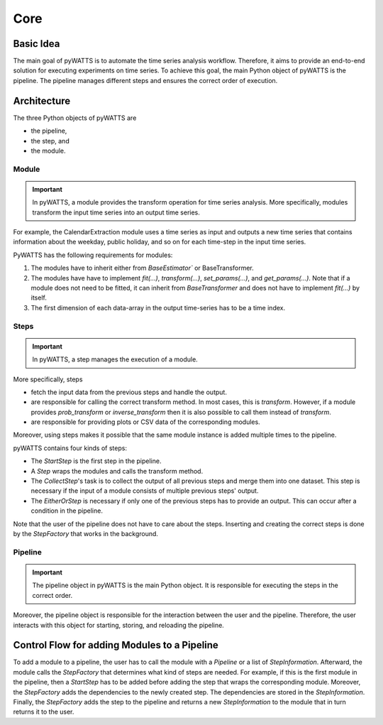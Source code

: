 Core
=====

Basic Idea
----------
The main goal of pyWATTS is to automate the time series analysis workflow.
Therefore, it aims to provide an end-to-end solution for executing experiments on time series.
To achieve this goal, the main Python object of pyWATTS is the pipeline.
The pipeline manages different steps and ensures the correct order of execution.


Architecture
------------

The three Python objects of pyWATTS are

* the pipeline,
* the step, and
* the module.

Module
.......
.. important::
   In pyWATTS, a module provides the transform operation for time series analysis.
   More specifically, modules transform the input time series into an output time series.

For example, the CalendarExtraction module uses a time series as input and outputs a new time series that contains information about the weekday, public holiday, and so on for each time-step in the input time series.

PyWATTS has the following requirements for modules:

1. The modules have to inherit either from `BaseEstimator`` or BaseTransformer.
2. The modules have have to implement `fit(...)`, `transform(...)`, `set_params(...)`, and `get_params(...)`.
   Note that if a module does not need to be fitted, it can inherit from `BaseTransformer` and does not have to implement `fit(...)` by itself.
3. The first dimension of each data-array in the output time-series has to be a time index.

Steps
.....

.. important::

    In pyWATTS, a step manages the execution of a module.

More specifically, steps

* fetch the input data from the previous steps and handle the output.
* are responsible for calling the correct transform method. In most cases, this is `transform`.
  However, if a module provides `prob_transform` or `inverse_transform` then it is also possible to call them instead of `transform`.
* are responsible for providing plots or CSV data of the corresponding modules.

Moreover, using steps makes it possible that the same module instance is added multiple times to the pipeline.

pyWATTS contains four kinds of steps:

* The `StartStep` is the first step in the pipeline.
* A `Step` wraps the modules and calls the transform method.
* The `CollectStep`'s task is to collect the output of all previous steps and merge them into one dataset.
  This step is necessary if the input of a module consists of multiple previous steps' output.
* The `EitherOrStep` is necessary if only one of the previous steps has to provide an output.
  This can occur after a condition in the pipeline.

Note that the user of the pipeline does not have to care about the steps.
Inserting and creating the correct steps is done by the `StepFactory` that works in the background.

Pipeline
........

.. important::
    The pipeline object in pyWATTS is the main Python object. It is responsible for executing the steps in the correct order.

Moreover, the pipeline object is responsible for the interaction between the user and the pipeline.
Therefore, the user interacts with this object for starting, storing, and reloading the pipeline.

Control Flow for adding Modules to a Pipeline
---------------------------------------------

To add a module to a pipeline, the user has to call the module with a `Pipeline` or a list of `StepInformation`.
Afterward, the module calls the `StepFactory` that determines what kind of steps are needed.
For example, if this is the first module in the pipeline, then a `StartStep` has to be added before adding the step that wraps the corresponding module.
Moreover, the `StepFactory` adds the dependencies to the newly created step. The dependencies are stored in the `StepInformation`.
Finally, the `StepFactory` adds the step to the pipeline and returns a new `StepInformation` to the module that in turn returns it to the user.

